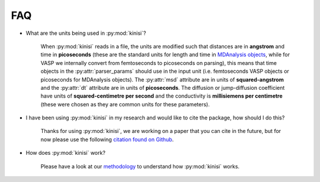 FAQ
===

- What are the units being used in :py:mod:`kinisi`?

    When :py:mod:`kinisi` reads in a file, the units are modified such that distances are in **angstrom** and time in **picoseconds** 
    (these are the standard units for length and time in `MDAnalysis objects`_, while for VASP we internally convert from femtoseconds 
    to picoseconds on parsing), this means that time objects in the :py:attr:`parser_params` should use in the input unit 
    (i.e. femtoseconds VASP objects or picoseconds for MDAnalysis objects). 
    The :py:attr:`msd` attribute are in units of **squared-angstrom** and the :py:attr:`dt` attribute are in units of **picoseconds**. 
    The diffusion or jump-diffusion coefficient have units of **squared-centimetre per second** and the conductivity is 
    **millisiemens per centimetre** (these were chosen as they are common units for these parameters). 

- I have been using :py:mod:`kinisi` in my research and would like to cite the package, how should I do this?

    Thanks for using :py:mod:`kinisi`, we are working on a paper that you can cite in the future, but for now please use the 
    following `citation found on Github`_.
    
- How does :py:mod:`kinisi` work?

    Please have a look at our `methodology`_ to understand how :py:mod:`kinisi` works. 


.. _MDAnalysis objects: https://docs.mdanalysis.org/1.1.1/documentation_pages/units.html
.. _citation found on Github: https://github.com/bjmorgan/kinisi
.. _methodology: ./methodology.html